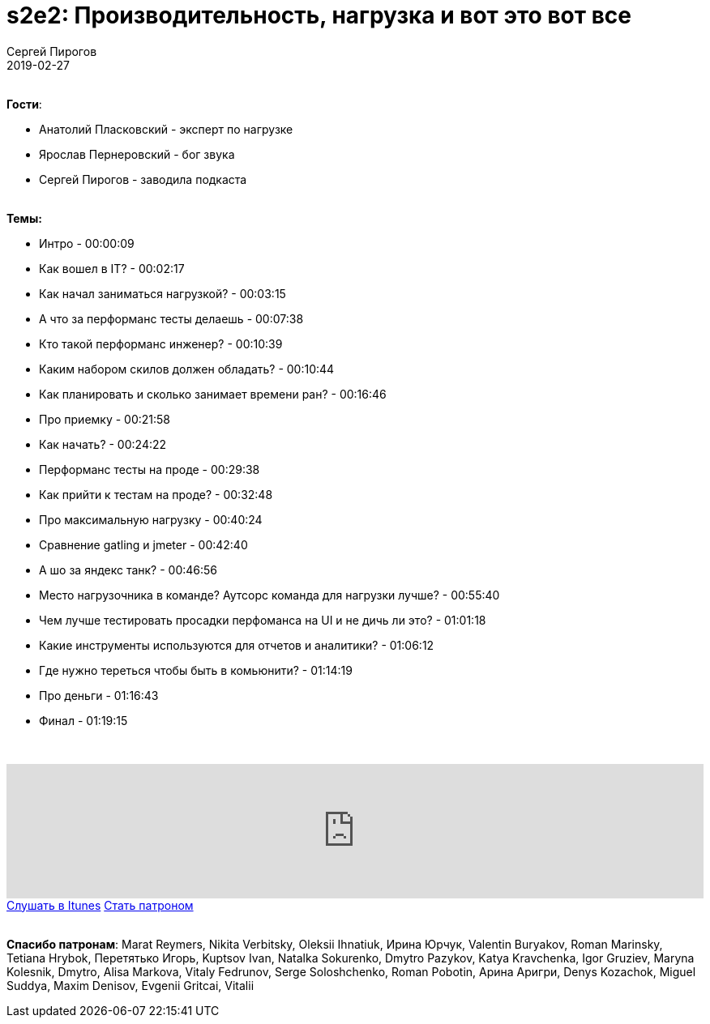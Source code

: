 = s2e2: Производительность, нагрузка и вот это вот все
Сергей Пирогов
2019-02-27
:jbake-type: post
:jbake-tags: QAGuild, Podcast, Сезон2
:jbake-summary: О нагрузочном тестировании
:jbake-status: published

{zwsp} +
*Гости*:

- Анатолий Пласковский - эксперт по нагрузке
- Ярослав Пернеровский - бог звука
- Сергей Пирогов - заводила подкаста

{zwsp} +
*Темы:*

- Интро - 00:00:09
- Как вошел в IT? - 00:02:17
- Как начал заниматься нагрузкой? - 00:03:15
- А что за перформанс тесты делаешь - 00:07:38
- Кто такой перформанс инженер? - 00:10:39
- Каким набором скилов должен обладать? - 00:10:44
- Как планировать и сколько занимает времени ран? - 00:16:46
- Про приемку - 00:21:58
- Как начать? - 00:24:22
- Перформанс тесты на проде - 00:29:38
- Как прийти к тестам на проде? - 00:32:48
- Про максимальную нагрузку - 00:40:24
- Cравнение gatling и jmeter - 00:42:40
- А шо за яндекс танк? - 00:46:56
- Место нагрузочника в команде? Аутсорс команда для нагрузки лучше? - 00:55:40
- Чем лучше тестировать просадки перфоманса на UI и не дичь ли это? - 01:01:18
- Какие инструменты используются для отчетов и аналитики? - 01:06:12
- Где нужно тереться чтобы быть в комьюнити? - 01:14:19
- Про деньги - 01:16:43
- Финал - 01:19:15

{zwsp} +
++++
<iframe width="100%" height="166" scrolling="no" frameborder="no" allow="autoplay" src="https://w.soundcloud.com/player/?url=https%3A//api.soundcloud.com/tracks/578855586&color=%23ff5500&auto_play=false&hide_related=false&show_comments=true&show_user=true&show_reposts=false&show_teaser=true"></iframe>
++++

++++
<a class="btn btn-primary mx-2" role="button" href="https://itunes.apple.com/ua/podcast/qaguild/id1350668092?l=ru&mt=2">Слушать в Itunes</a>
++++

++++
<a class="btn btn-primary mx-2" role="button" href="https://www.patreon.com/automation_remarks">Стать патроном</a>
++++

{zwsp} +
*Спасибо патронам*:
Marat Reymers, Nikita Verbitsky, Oleksii Ihnatiuk, Ирина Юрчук, Valentin Buryakov, Roman Marinsky, Tetiana Hrybok, Перетятько Игорь, Kuptsov Ivan, Natalka Sokurenko, Dmytro Pazykov, Katya Kravchenka, Igor Gruziev, Maryna Kolesnik, Dmytro, Alisa Markova, Vitaly Fedrunov, Serge Soloshchenko, Roman Pobotin, Арина Аригри, Denys Kozachok, Miguel Suddya, Maxim Denisov, Evgenii Gritcai, Vitalii